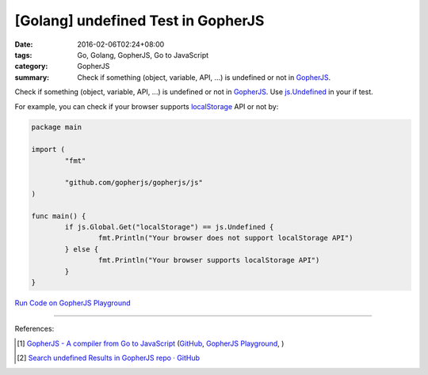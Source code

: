 [Golang] undefined Test in GopherJS
###################################

:date: 2016-02-06T02:24+08:00
:tags: Go, Golang, GopherJS, Go to JavaScript
:category: GopherJS
:summary: Check if something (object, variable, API, ...) is undefined or not in
          GopherJS_.


Check if something (object, variable, API, ...) is undefined or not in
GopherJS_. Use `js.Undefined`_ in your if test.

For example, you can check if your browser supports localStorage_ API or not by:

.. code-block:: go

  package main

  import (
          "fmt"

          "github.com/gopherjs/gopherjs/js"
  )

  func main() {
          if js.Global.Get("localStorage") == js.Undefined {
                  fmt.Println("Your browser does not support localStorage API")
          } else {
                  fmt.Println("Your browser supports localStorage API")
          }
  }


`Run Code on GopherJS Playground <http://www.gopherjs.org/playground/#/Kxr4h5nxBQ>`_


----

References:

.. [1] `GopherJS - A compiler from Go to JavaScript <http://www.gopherjs.org/>`_
       (`GitHub <https://github.com/gopherjs/gopherjs>`__,
       `GopherJS Playground <http://www.gopherjs.org/playground/>`_,
       |godoc|)

.. [2] `Search undefined Results in GopherJS repo · GitHub <https://github.com/gopherjs/gopherjs/search?utf8=%E2%9C%93&q=undefined>`_


.. _GopherJS: http://www.gopherjs.org/
.. _localStorage: https://developer.mozilla.org/en/docs/Web/API/Window/localStorage
.. _js.Undefined: https://godoc.org/github.com/gopherjs/gopherjs/js#Object

.. |godoc| image:: https://godoc.org/github.com/gopherjs/gopherjs/js?status.png
   :target: https://godoc.org/github.com/gopherjs/gopherjs/js

